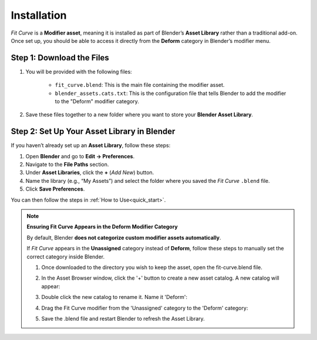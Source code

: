 .. _installation:

#############
Installation
#############

*Fit Curve* is a **Modifier asset**, meaning it is installed as part of Blender’s **Asset Library** rather than a traditional add-on. Once set up, you should be able to access it directly from the **Deform** category in Blender’s modifier menu.

Step 1: Download the Files
--------------------------------

#. You will be provided with the following files:

    * ``fit_curve.blend``: This is the main file containing the modifier asset.

    * ``blender_assets.cats.txt``: This is the configuration file that tells Blender to add the modifier to the "Deform" modifier category.

#. Save these files together to a new folder where you want to store your **Blender Asset Library**.

Step 2: Set Up Your Asset Library in Blender
--------------------------------------------

.. image:: _static/images/asset_preferences.jpg
   :alt: Asset Library

If you haven’t already set up an **Asset Library**, follow these steps:

#. Open **Blender** and go to **Edit → Preferences**.
#. Navigate to the **File Paths** section.
#. Under **Asset Libraries**, click the **+** (*Add New*) button.
#. Name the library (e.g., “My Assets”) and select the folder where you saved the *Fit Curve* ``.blend`` file.
#. Click **Save Preferences**.

You can then follow the steps in :ref:`How to Use<quick_start>`.

.. _add_cat:

.. note:: 
   
   **Ensuring Fit Curve Appears in the Deform Modifier Category**

   By default, Blender **does not categorize custom modifier assets automatically**. 
   
   If *Fit Curve* appears in the **Unassigned** category instead of **Deform**, follow these steps to manually set the correct category inside Blender.

   #. Once downloaded to the directory you wish to keep the asset, open the fit-curve.blend file.

      .. image:: _static/images/add_cat.jpg
         :alt: Fit Curve Modifier

   #. In the Asset Browser window, click the '+' button to create a new asset catalog.  A new catalog will appear:

      .. image:: _static/images/add_cat2.jpg
         :alt: New Catalog

   #. Double click the new catalog to rename it.  Name it 'Deform':

      .. image:: _static/images/add_cat3.jpg
         :alt: Rename Catalog

   #. Drag the Fit Curve modifier from the 'Unassigned' category to the 'Deform' category:

      .. image:: _static/images/add_cat4.jpg
         :alt: Drag and Drop

   #. Save the .blend file and restart Blender to refresh the Asset Library.



